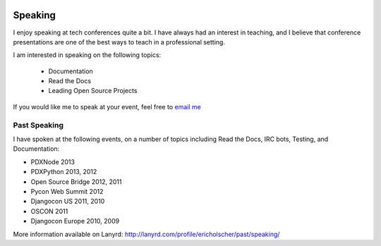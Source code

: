 .. image:: /_static/img/speaking.png
   :height: 300px

Speaking
========

I enjoy speaking at tech conferences quite a bit.
I have always had an interest in teaching,
and I believe that conference presentations are one of the best ways to teach in a professional setting.

I am interested in speaking on the following topics:

    * Documentation
    * Read the Docs
    * Leading Open Source Projects

If you would like me to speak at your event,
feel free to `email me`_

Past Speaking
-------------

I have spoken at the following events,
on a number of topics including Read the Docs, IRC bots, Testing, and Documentation:

* PDXNode 2013
* PDXPython 2013, 2012
* Open Source Bridge 2012, 2011
* Pycon Web Summit 2012
* Djangocon US 2011, 2010
* OSCON 2011
* Djangocon Europe 2010, 2009

More information available on Lanyrd: http://lanyrd.com/profile/ericholscher/past/speaking/

.. _email me: mailto:eric@ericholscher.com?subject=Speaking%20Engagement

